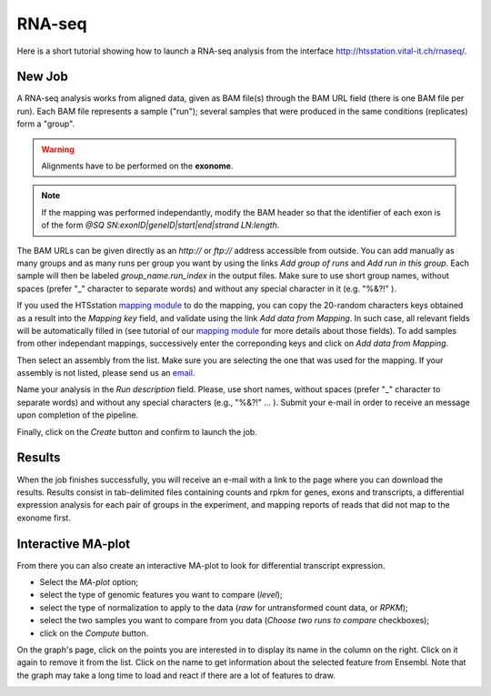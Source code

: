 RNA-seq
=======

Here is a short tutorial showing how to launch a RNA-seq analysis from the interface http://htsstation.vital-it.ch/rnaseq/.


New Job
-------

A RNA-seq analysis works from aligned data, given as BAM file(s) through the BAM URL field (there is one BAM file per run). Each BAM file represents a sample ("run"); several samples that were produced in the same conditions (replicates) form a "group".

.. warning:: Alignments have to be performed on the **exonome**.

.. note:: If the mapping was performed independantly, modify the BAM header so that the identifier of each exon is of the form `@SQ  SN:exonID|geneID|start|end|strand  LN:length`.

The BAM URLs can be given directly as an `http://` or `ftp://` address accessible from outside. You can add manually as many groups and as many runs per group you want by using the links `Add group of runs` and `Add run in this group`. Each sample will then be labeled *group_name.run_index* in the output files. Make sure to use short group names, without spaces (prefer "_" character to separate words) and without any special character in it (e.g. "%&?!" ).

If you used the HTSstation `mapping module <http://htsstation.vital-it.ch/mapseq/>`_ to do the mapping, you can copy the 20-random characters keys obtained as a result into the `Mapping key` field, and validate using the link `Add data from Mapping`. In such case, all relevant fields will be automatically filled in (see tutorial of our `mapping module <http://htsstation.vital-it.ch/mapseq/>`_ for more details about those fields). To add samples from other independant mappings, successively enter the correponding keys and click on `Add data from Mapping`.

.. image:: images/RNAseq_newjob.png

Then select an assembly from the list. Make sure you are selecting the one that was used for the mapping. If your assembly is not listed, please send us an `email <mailto:webmaster.bbcf@epfl.ch>`_.

Name your analysis in the `Run description` field. Please, use short names, without spaces (prefer "_" character to separate words) and without any special characters (e.g., "%&?!" ... ).
Submit your e-mail in order to receive an message upon completion of the pipeline.

.. image:: images/RNAseq_generals.png

Finally, click on the `Create` button and confirm to launch the job.

.. image:: images/RNAseq_create.png


Results
-------

When the job finishes successfully, you will receive an e-mail with a link to the page where you can download the results. Results consist in tab-delimited files containing counts and rpkm for genes, exons and transcripts, a differential expression analysis for each pair of groups in the experiment, and mapping reports of reads that did not map to the exonome first.


Interactive MA-plot
-------------------

From there you can also create an interactive MA-plot to look for differential transcript expression.

* Select the `MA-plot` option;
* select the type of genomic features you want to compare (`level`);
* select the type of normalization to apply to the data (`raw` for untransformed count data, or `RPKM`);
* select the two samples you want to compare from you data (`Choose two runs to compare` checkboxes);
* click on the `Compute` button.

.. image:: images/RNAseq_create_maplot.png

On the graph's page, click on the points you are interested in to display its name in the column on the right. Click on it again to remove it from the list. Click on the name to get information about the selected feature from Ensembl. Note that the graph may take a long time to load and react if there are a lot of features to draw.

.. image:: images/RNAseq_maplot.png

